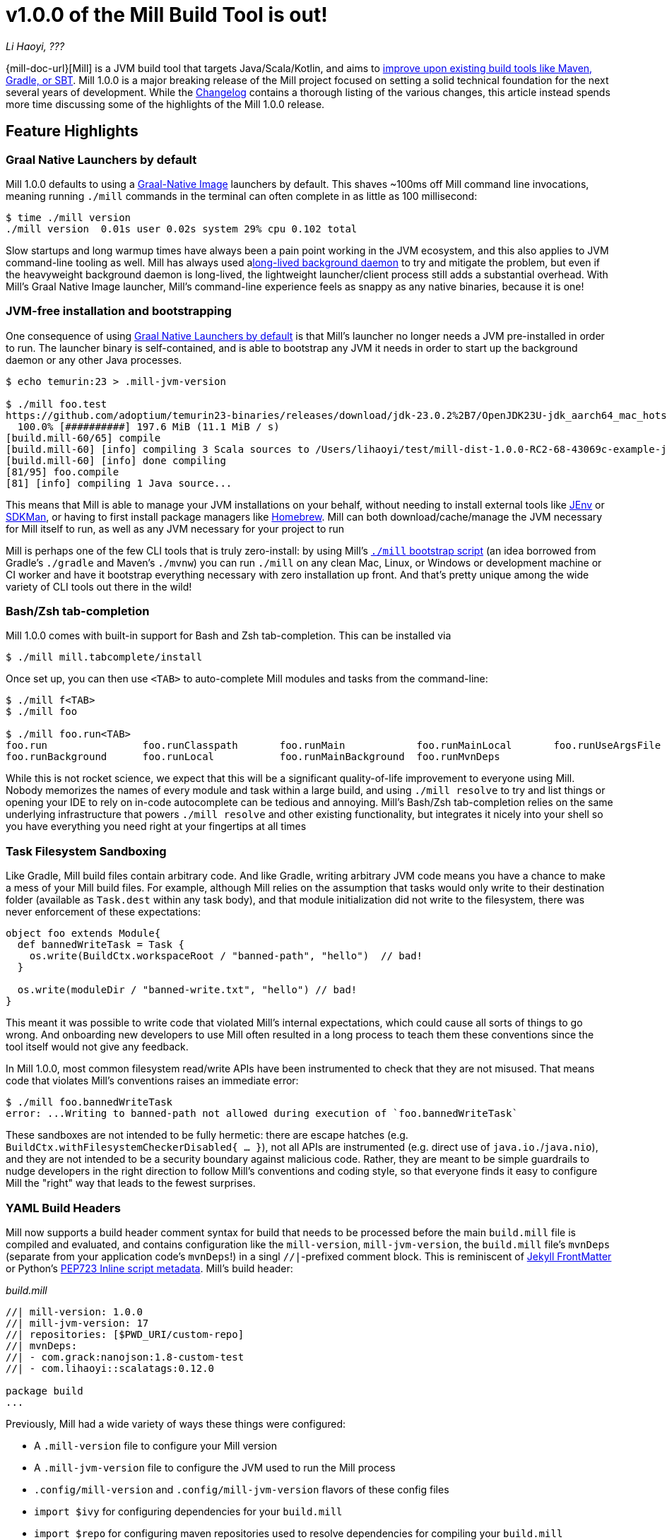 = v1.0.0 of the Mill Build Tool is out!

:link-github: https://github.com/com-lihaoyi/mill
:link-pr: {link-github}/pull

// tag::header[]
:author: Li Haoyi
:revdate: ???

_{author}, {revdate}_

{mill-doc-url}[Mill] is a JVM build tool that targets Java/Scala/Kotlin, and aims to
xref:mill::comparisons/why-mill.adoc[improve upon existing build tools like Maven, Gradle, or SBT].
Mill 1.0.0 is a major breaking release of the Mill project focused on setting a solid technical
foundation for the next several years of development. While the
https://github.com/com-lihaoyi/mill/blob/main/changelog.adoc#100[Changelog] contains a thorough
listing of the various changes, this article instead spends more time discussing some of the
highlights of the Mill 1.0.0 release.

// end::header[]

== Feature Highlights

=== Graal Native Launchers by default

Mill 1.0.0 defaults to using a https://www.graalvm.org/latest/reference-manual/native-image/[Graal-Native Image]
launchers by default. This shaves ~100ms off Mill command line invocations, meaning running `./mill`
commands in the terminal can often complete in as little as 100 millisecond:

```bash
$ time ./mill version
./mill version  0.01s user 0.02s system 29% cpu 0.102 total
```

Slow startups and long warmup times have always been a pain point working in the
JVM ecosystem, and this also applies to JVM command-line tooling as well. Mill has
always used axref:mill::depth/process-architecture.adoc[long-lived background daemon] to
try and mitigate the problem, but even if the heavyweight background daemon is long-lived,
the lightweight launcher/client process still adds a substantial overhead. With
Mill's Graal Native Image launcher, Mill's command-line experience feels as snappy
as any native binaries, because it is one!

=== JVM-free installation and bootstrapping

One consequence of using xref:#_graal_native_launchers_by_default[] is that Mill's launcher
no longer needs a JVM pre-installed in order to run. The launcher binary is self-contained,
and is able to bootstrap any JVM it needs in order to start up the background daemon or any
other Java processes.

```bash
$ echo temurin:23 > .mill-jvm-version

$ ./mill foo.test
https://github.com/adoptium/temurin23-binaries/releases/download/jdk-23.0.2%2B7/OpenJDK23U-jdk_aarch64_mac_hotspot_23.0.2_7.tar.gz
  100.0% [##########] 197.6 MiB (11.1 MiB / s)
[build.mill-60/65] compile
[build.mill-60] [info] compiling 3 Scala sources to /Users/lihaoyi/test/mill-dist-1.0.0-RC2-68-43069c-example-javalib-basic-1-simple/out/mill-build/compile.dest/classes ...
[build.mill-60] [info] done compiling
[81/95] foo.compile
[81] [info] compiling 1 Java source...
```

This means that Mill is able to manage your JVM installations on your behalf, without needing
to install external tools like https://github.com/jenv/jenv[JEnv] or https://sdkman.io/[SDKMan],
or having to first install package managers like https://brew.sh/[Homebrew]. Mill can both
download/cache/manage the JVM necessary for Mill itself to run, as well as any JVM necessary for
your project to run

Mill is perhaps one of the few CLI tools that is truly zero-install: by using
Mill's xref:mill::cli/installation-ide.adoc#_bootstrap_scripts[`./mill` bootstrap script]
(an idea borrowed from Gradle's `./gradle` and Maven's `./mvnw`) you can run `./mill` on any
clean Mac, Linux, or Windows or development machine or CI worker and have it bootstrap everything
necessary with zero installation up front. And that's pretty unique among the wide variety
of CLI tools out there in the wild!

=== Bash/Zsh tab-completion

Mill 1.0.0 comes with built-in support for Bash and Zsh tab-completion. This can be installed via

```bash
$ ./mill mill.tabcomplete/install
```

Once set up, you can then use `<TAB>` to auto-complete Mill modules and tasks from the command-line:

```bash
$ ./mill f<TAB>
$ ./mill foo

$ ./mill foo.run<TAB>
foo.run                foo.runClasspath       foo.runMain            foo.runMainLocal       foo.runUseArgsFile
foo.runBackground      foo.runLocal           foo.runMainBackground  foo.runMvnDeps
```

While this is not rocket science, we expect that this will be a significant quality-of-life
improvement to everyone using Mill. Nobody memorizes the names of every module and task within
a large build, and using `./mill resolve` to try and list things or opening your IDE to rely
on in-code autocomplete can be tedious and annoying. Mill's Bash/Zsh tab-completion relies on
the same underlying infrastructure that powers `./mill resolve` and other existing functionality,
but integrates it nicely into your shell so you have everything you need right at your fingertips
at all times

=== Task Filesystem Sandboxing

Like Gradle, Mill build files contain arbitrary code. And like Gradle, writing arbitrary
JVM code means you have a chance to make a mess of your Mill build files. For example,
although Mill relies on the assumption that tasks would only write to their destination
folder (available as `Task.dest` within any task body), and that module initialization
did not write to the filesystem, there was never enforcement of these expectations:


```scala
object foo extends Module{
  def bannedWriteTask = Task {
    os.write(BuildCtx.workspaceRoot / "banned-path", "hello")  // bad!
  }

  os.write(moduleDir / "banned-write.txt", "hello") // bad!
}
```

This meant it was possible to write code that violated Mill's internal expectations,
which could cause all sorts of things to go wrong. And onboarding new developers to use
Mill often resulted in a long process to teach them these conventions since the tool
itself would not give any feedback.

In Mill 1.0.0, most common filesystem read/write APIs have been instrumented to check
that they are not misused. That means code that violates Mill's conventions raises an
immediate error:

```bash
$ ./mill foo.bannedWriteTask
error: ...Writing to banned-path not allowed during execution of `foo.bannedWriteTask`
```

These sandboxes are not intended to be fully hermetic: there are escape hatches
(e.g. `BuildCtx.withFilesystemCheckerDisabled{ ... }`), not all APIs are instrumented
(e.g. direct use of `java.io.`/`java.nio`), and they are not intended to be a security
boundary against malicious code. Rather, they are meant to be simple guardrails to nudge
developers in the right direction to follow Mill's conventions and coding style, so
that everyone finds it easy to configure Mill the "right" way that leads to the fewest
surprises.

=== YAML Build Headers

Mill now supports a build header comment syntax for build that needs to be processed
before the main `build.mill` file is compiled and evaluated, and
contains configuration like the `mill-version`, `mill-jvm-version`, the `build.mill` file's `mvnDeps`
(separate from your application code's `mvnDeps`!) in a singl `//|`-prefixed comment block.
This is reminiscent of https://jekyllrb.com/docs/front-matter/[Jekyll FrontMatter] or Python's
https://peps.python.org/pep-0723/[PEP723 Inline script metadata]. Mill's build header:

_build.mill_
```scala
//| mill-version: 1.0.0
//| mill-jvm-version: 17
//| repositories: [$PWD_URI/custom-repo]
//| mvnDeps:
//| - com.grack:nanojson:1.8-custom-test
//| - com.lihaoyi::scalatags:0.12.0

package build
...
```

Previously, Mill had a wide variety of ways these things were configured:

- A `.mill-version` file to configure your Mill version
- A `.mill-jvm-version` file to configure the JVM used to run the Mill process
- `.config/mill-version` and `.config/mill-jvm-version` flavors of these config files
- `import $ivy` for configuring dependencies for your `build.mill`
- `import $repo` for configuring maven repositories used to resolve dependencies for compiling your `build.mill`

With Mill's YAML build headers, we can consolidate this zoo of different configuration
styles into a single compact block at the top of every `build.mill`. While the older
configuration styles continue to be supported for migration-compatibility, using
Mill's build headers is the recommended approach for configuring these values going forward.

Lastly, build headers are expected to be future-proof this "pre-build.mill" configuration
and allow all sorts of interesting use cases in future. For example, we can extend this
format to support running self-contained Java/Scala/Kotlin scripts that contain both their
dependency configuration and code, similar to
https://docs.astral.sh/uv/guides/scripts/#running-a-script-without-dependencies[uv scripts]
in Python.

=== Android Build Support

A huge amount of work went into improving Mill's support for Android builds. Android
apps have traditionally only been buildable using Gradle, and Mill is one of the only
other build tools that you can use as an alternative. While
in 0.12.x Android support was a demo-quality example build, in 1.0.0 it has been
fleshed out into a robust and complete framework for building android apps.

For example, Mill is now able to build, run, and test the https://github.com/android/compose-samples/tree/main/JetLagged[JetLagged Android Example App]:

image:blog::AndroidJetLagged.png[]

As well as the https://android.googlesource.com/platform/ndk/+/froyo-release/samples/san-angeles[San Angeles NDK example]:

image:blog::AndroidSanAngeles.png[]

This work was done by https://www.vaslabs.io/[VasLabs], who put in an immense amount
of work improving the support.

* ({link-pr}/4485[#4485], {link-pr}/4540[#4540], {link-pr}/4583[#4583],
{link-pr}/4626[#4626], {link-pr}/4759[#4759], {link-pr}/4892[#4892], {link-pr}/4947[#4947],
{link-pr}/5013[#5013], {link-pr}/5053[#5053])


Updating the xref:mill::android/java.adoc[Mill Android documentation for Java] and
the xref:mill::android/java.adoc[Mill Android documentation for Kotlin] is a work in
progress. We
will be fleshing out the Mill Android docs over the following weeks and months and
writing up blog posts on our experience integrating Mill with the Android toolchain
But if you are unsatisfied with Gradle and interested in trying out an
alternate Android build tool, you should definitely take a look and try it out
and let us know how it goes in https://github.com/com-lihaoyi/mill/discussions[Mill's Github Discussions].

=== Kotlin Support is now Stable

Mill 1.0.0 includes substantial improvements for building Kotlin projects with Mill:

* ({link-pr}/4557[#4557], {link-pr}/4786[#4786], {link-pr}/4771[#4771],
{link-pr}/4779[#4779], {link-pr}/4797[#4797], {link-pr}/4963[#4963])

These PRs really flesh out the previously-experimental support for Kotlin projects in Mill:
main class discovery, compiler plugins, BuildInfo support, etc.. Other PRs upstream in the
https://get-coursier.io/[Coursier] add support for resolving Kotlin Multiplatform dependencies.
And the work on Android

With 1.0.0, Kotlin support in Mill is no longer experimental, and we are enabling
binary-compatibility enforcement for `mill.kotlinlib` just as we already have for
`mill.javalib` and `mill.scalalib`. We hope that you will try out Mill in your Kotlin
projects, and let us know how it goes in https://github.com/com-lihaoyi/mill/discussions[Mill's Github Discussions].

== Quality Highlights

Apart from concrete features, a lot of work in the Mill 1.0.0 series went into quality.
These are areas where

=== IDE Support

Mill has always had a best-in-class IDE experience, with the ability to get
application-level autocompletion and code-navigation within your build files
that far surpasses anything you can do in Maven, Gradle, or SBT.

image:blog::IntelliJAutoComplete.png[]

But even so, there was a ton of room for improvement.
Many PRs went into improving Mill's IDE support with IntelliJ and VSCode, which
goes through the "BSP" https://github.com/build-server-protocol/build-server-protocol[build-server-protocol]:

- {link-pr}/5275[#5275], {link-pr}/5265[#5265],
{link-pr}/5220[#5220], {link-pr}/5202[#5202], {link-pr}/5200[#5200])

- {link-pr}/4851[#4851],{link-pr}/4873[#4873],
{link-pr}/4876[#4876], {link-pr}/4881[#4881], {link-pr}/4873[#4873],
{link-pr}/4940[#4940], {link-pr}/4941[#4941]

There were also some fixes on the IDE side on IntelliJ:

- https://youtrack.jetbrains.com/issue/SCL-23262/Mill-import-highlighting-error[SCL-23262 Mill import highlighting error]
- https://youtrack.jetbrains.com/issue/SCL-23198/Direct-references-to-package-objects-should-be-allowed-in-.mill-files[SCL-23198 Direct references to package objects should be allowed in `.mill` files]
- https://youtrack.jetbrains.com/issue/SCL-23961/Mill-projects-sometimes-get-into-bad-state-during-importing[SCL-23961 Mill projects sometimes get into bad state during importing]
- https://youtrack.jetbrains.com/issue/SCL-23975/Stop-Mill-BSP-import-progress-indicator-from-blocking-usage-of-iDE[SCL-23976 Stop Mill BSP import progress indicator from blocking usage of IDE]

and VSCode:

- https://github.com/scalameta/metals/issues/7149[#7149 Metals does not automatically setup the Mill BSP server]
- https://github.com/scalameta/metals/issues/7218[#7218 Support toe BSP "no-ide" build-target tag]

As Mill builds is able to leverage the existing IntelliJ/VSCode IDE infrastructure,
we did not need to implement support for the Mill build tool from scratch in its
own plugin. But nevertheless there was still a lot of work to properly wire up
Mill to talk to these IDEs and pass the necessary data so the IDEs can do their thing.

Improving IDE support is a slog: lots of fiddling with undocumented APIs and
undocumented behavior, with bugs randomly scattered across organizational boundaries
(some in Mill, some in IntelliJ, some in VSCode). But hopefully this work will provide
a smoother experience for anyone getting using Mill, and improve upon Mill's
ability to provide a best-in-class IDE experience for your build system.

=== Classpath Cleanup and Stabilization

Mill 1.0.0 runs with a much cleaner JVM classpath than Mill 0.12.x and below.
We expect that this will both speed up compiles, and also allow better long-term
backwards compatibility as the Mill project itself and user's Mill builds both evolve
over time.

- Mill 0.12.x compiled and ran your `build.mill` with the entire Mill assembly jar
  on the classpath. That meant that
  your `build.mill` could access all of Mill's internal code and dependencies,
  and versions of dependencies used by Mill are pinned and unchangeable
  (e.g. see https://github.com/com-lihaoyi/mill/issues/2985[#2985])

- Mill 1.0.0 compiles and runs your `build.mill` with only the code and
  dependencies that it actually requires on the classpath, with the rest of
  Mill's internal code and internal dependencies isolated via subprocess or
  classloader isolation. The only exception is the Scala standard library jar
  `scala-library` that continues to be fixed

While this may seem like an esoteric improvement, concretely it means two things:

- You are now much free-er to use or upgrade third-party dependencies
  in your `build.mill` via `//| mvnDeps`. They will not conflict with Mill's internal
  dependencies, and are not pinned to the versions that Mill uses

- Mill can evolve much more freely without worrying about breaking user code. All
  of Mill's internal code is now completely hidden from the user, so users don't
  need to worry about accidentally depending on some internal class or static method
  that may break in a newer version of Mill

== Try out Mill 1.0.0!
